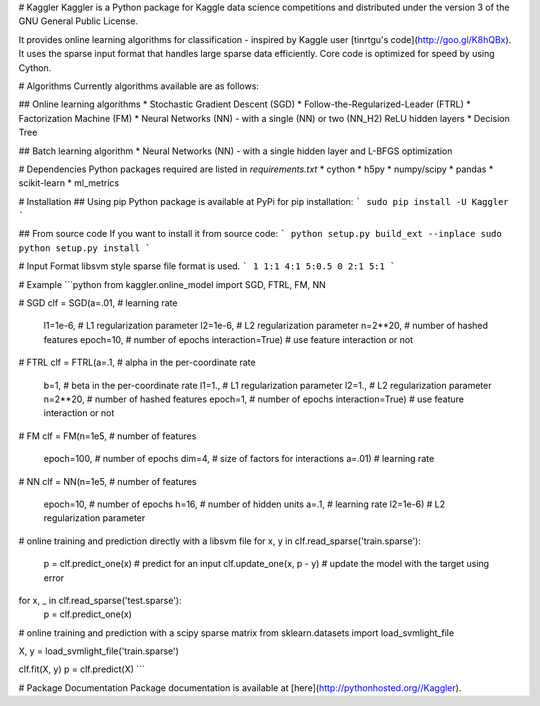 # Kaggler
Kaggler is a Python package for Kaggle data science competitions and distributed under the version 3 of the GNU General Public License.

It provides online learning algorithms for classification - inspired by Kaggle user [tinrtgu's code](http://goo.gl/K8hQBx).  It uses the sparse input format that handles large sparse data efficiently.  Core code is optimized for speed by using Cython.

# Algorithms
Currently algorithms available are as follows:

## Online learning algorithms
* Stochastic Gradient Descent (SGD)
* Follow-the-Regularized-Leader (FTRL)
* Factorization Machine (FM)
* Neural Networks (NN) - with a single (NN) or two (NN_H2) ReLU hidden layers
* Decision Tree

## Batch learning algorithm
* Neural Networks (NN) - with a single hidden layer and L-BFGS optimization

# Dependencies
Python packages required are listed in `requirements.txt`
* cython
* h5py
* numpy/scipy
* pandas
* scikit-learn
* ml_metrics

# Installation
## Using pip
Python package is available at PyPi for pip installation:
```
sudo pip install -U Kaggler
```

## From source code
If you want to install it from source code:
```
python setup.py build_ext --inplace
sudo python setup.py install
```

# Input Format
libsvm style sparse file format is used.
```
1 1:1 4:1 5:0.5
0 2:1 5:1
```

# Example
```python
from kaggler.online_model import SGD, FTRL, FM, NN

# SGD
clf = SGD(a=.01,                # learning rate
          l1=1e-6,              # L1 regularization parameter
          l2=1e-6,              # L2 regularization parameter
          n=2**20,              # number of hashed features
          epoch=10,             # number of epochs
          interaction=True)     # use feature interaction or not

# FTRL
clf = FTRL(a=.1,                # alpha in the per-coordinate rate
           b=1,                 # beta in the per-coordinate rate
           l1=1.,               # L1 regularization parameter
           l2=1.,               # L2 regularization parameter
           n=2**20,             # number of hashed features
           epoch=1,             # number of epochs
           interaction=True)    # use feature interaction or not

# FM
clf = FM(n=1e5,                 # number of features
         epoch=100,             # number of epochs
         dim=4,                 # size of factors for interactions
         a=.01)                 # learning rate

# NN
clf = NN(n=1e5,                 # number of features
         epoch=10,              # number of epochs
         h=16,                  # number of hidden units
         a=.1,                  # learning rate
         l2=1e-6)               # L2 regularization parameter

# online training and prediction directly with a libsvm file
for x, y in clf.read_sparse('train.sparse'):
    p = clf.predict_one(x)      # predict for an input
    clf.update_one(x, p - y)    # update the model with the target using error

for x, _ in clf.read_sparse('test.sparse'):
    p = clf.predict_one(x)

# online training and prediction with a scipy sparse matrix
from sklearn.datasets import load_svmlight_file

X, y = load_svmlight_file('train.sparse')

clf.fit(X, y)
p = clf.predict(X)
```

# Package Documentation
Package documentation is available at [here](http://pythonhosted.org//Kaggler).


